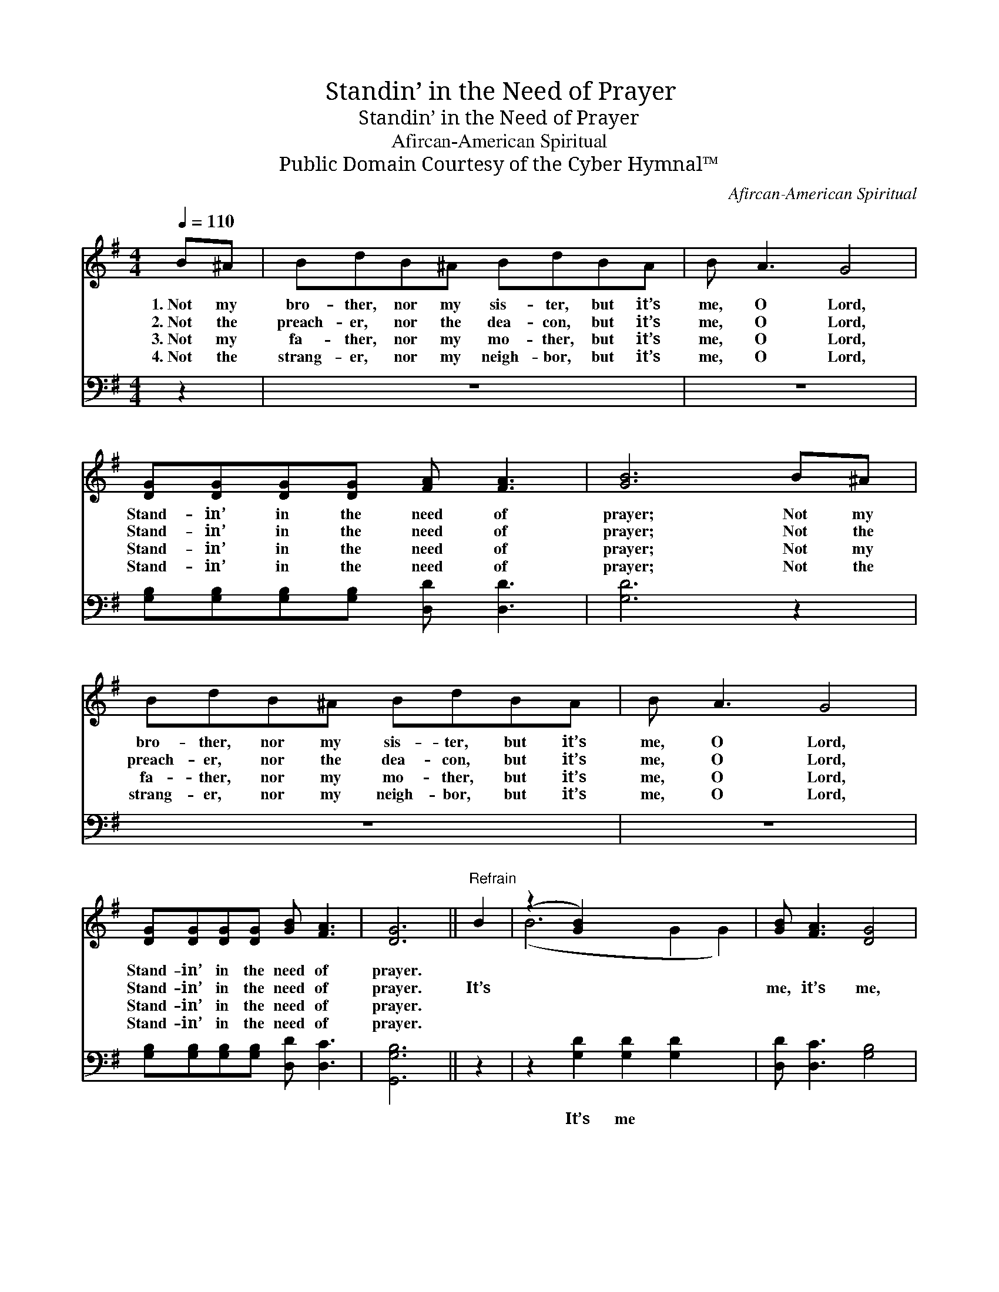 X:1
T:Standin’ in the Need of Prayer
T:Standin’ in the Need of Prayer
T:Afircan-American Spiritual
T:Public Domain Courtesy of the Cyber Hymnal™
C:Afircan-American Spiritual
Z:Public Domain
Z:Courtesy of the Cyber Hymnal™
%%score ( 1 2 ) 3
L:1/8
Q:1/4=110
M:4/4
K:G
V:1 treble 
V:2 treble 
V:3 bass 
V:1
 B^A | BdB^A BdBA | B A3 G4 | [DG][DG][DG][DG] [FA] [FA]3 | [GB]6 B^A | BdB^A BdBA | B A3 G4 | %7
w: 1.~Not my|bro- ther, nor my sis- ter, but it’s|me, O Lord,|Stand- in’ in the need of|prayer; Not my|bro- ther, nor my sis- ter, but it’s|me, O Lord,|
w: 2.~Not the|preach- er, nor the dea- con, but it’s|me, O Lord,|Stand- in’ in the need of|prayer; Not the|preach- er, nor the dea- con, but it’s|me, O Lord,|
w: 3.~Not my|fa- ther, nor my mo- ther, but it’s|me, O Lord,|Stand- in’ in the need of|prayer; Not my|fa- ther, nor my mo- ther, but it’s|me, O Lord,|
w: 4.~Not the|strang- er, nor my neigh- bor, but it’s|me, O Lord,|Stand- in’ in the need of|prayer; Not the|strang- er, nor my neigh- bor, but it’s|me, O Lord,|
 [DG][DG][DG][DG] [GB] [FA]3 | [DG]6 ||"^Refrain" B2 | (z2 [GB]2) x6 | [GB] [FA]3 [DG]4 | %12
w: Stand- in’ in the need of|prayer.||||
w: Stand- in’ in the need of|prayer.|It’s||me, it’s me,|
w: Stand- in’ in the need of|prayer.||||
w: Stand- in’ in the need of|prayer.||||
 [DG][DG][DG][DG] [FA] [FA]3 | [GB]6 | B2 | (z2 [GB]2) x6 | [GB] [FA]3 [DG]4 | %17
w: |||||
w: O Lord, Stand- in’ in the|need|of||prayer; It’s me,|
w: |||||
w: |||||
 [DG][DG][DG][DG] [GB] [FA]3 | [DG]6 |] %19
w: ||
w: it’s me, O Lord, Stand- in’|in|
w: ||
w: ||
V:2
 x2 | x8 | x8 | x8 | x8 | x8 | x8 | x8 | x6 || x2 | (B6 G2 G2) | x8 | x8 | x6 | x2 | (B6 G2 G2) | %16
 x8 | x8 | x6 |] %19
V:3
 z2 | z8 | z8 | [G,B,][G,B,][G,B,][G,B,] [D,D] [D,D]3 | [G,D]6 z2 | z8 | z8 | %7
w: |||~ ~ ~ ~ ~ ~|~|||
 [G,B,][G,B,][G,B,][G,B,] [D,D] [D,C]3 | [G,,G,B,]6 || z2 | z2 [G,D]2 [G,D]2 [G,D]2 x2 | %11
w: ~ ~ ~ ~ ~ ~|~||It’s me ~|
 [D,D] [D,C]3 [G,B,]4 | [G,B,][G,B,][G,B,][G,B,] [D,D] [D,D]3 | [G,D]6 | z2 | %15
w: ~ ~ ~|~ ~ ~ ~ ~ ~|~||
 z2 [G,D]2 [G,D]2 [G,D]2 x2 | [D,D] [D,C]3 [G,B,]4 | [D,B,][D,B,][D,B,][D,B,] [D,D] [D,C]3 | %18
w: It’s me *|||
 [G,,G,B,]6 |] %19
w: |

